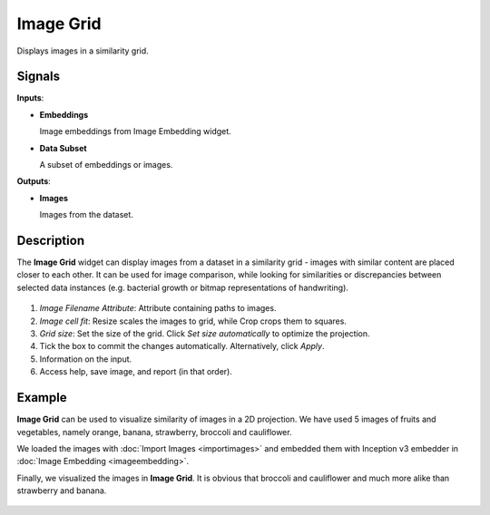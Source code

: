 Image Grid
==========

.. figure:: icons/image-grid.png

Displays images in a similarity grid.

Signals
-------

**Inputs**:

-  **Embeddings**

   Image embeddings from Image Embedding widget.

-  **Data Subset**

   A subset of embeddings or images.

**Outputs**:

-  **Images**

   Images from the dataset.

Description
-----------

The **Image Grid** widget can display images from a dataset in a similarity grid - images with similar content are placed closer to each other. It can be used for image comparison, while looking for similarities or discrepancies between selected data instances (e.g. bacterial growth or bitmap representations of handwriting).

.. figure:: images/ImageGrid-stamped.png
   :scale: 50%

1. *Image Filename Attribute*: Attribute containing paths to images.
2. *Image cell fit*: Resize scales the images to grid, while Crop crops them to squares.
3. *Grid size*: Set the size of the grid. Click *Set size automatically* to optimize the projection.
4. Tick the box to commit the changes automatically. Alternatively, click *Apply*.
5. Information on the input.
6. Access help, save image, and report (in that order).

Example
-------

**Image Grid** can be used to visualize similarity of images in a 2D projection. We have used 5 images of fruits and vegetables, namely orange, banana, strawberry, broccoli and cauliflower.

We loaded the images with :doc:`Import Images <importimages>` and embedded them with Inception v3 embedder in :doc:`Image Embedding <imageembedding>`.

Finally, we visualized the images in **Image Grid**. It is obvious that broccoli and cauliflower and much more alike than strawberry and banana.

.. figure:: images/ImageGrid-Example.png
   :scale: 50%
